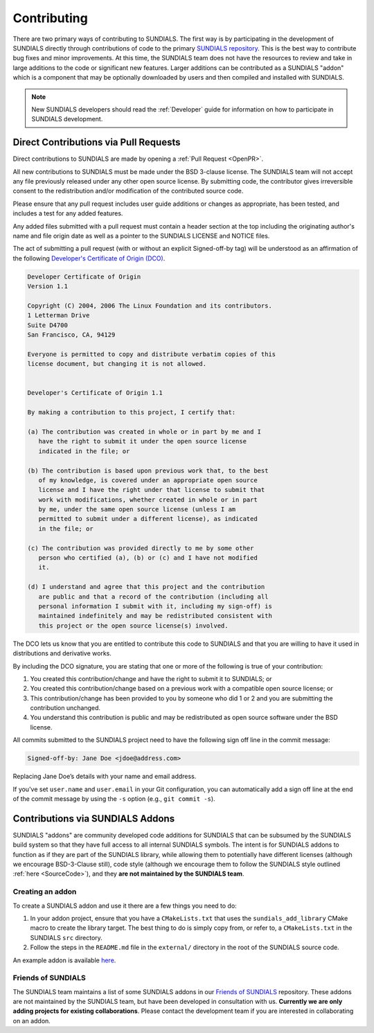 ..
   -----------------------------------------------------------------------------
   SUNDIALS Copyright Start
   Copyright (c) 2025, Lawrence Livermore National Security,
   University of Maryland Baltimore County, and the SUNDIALS contributors.
   Copyright (c) 2013, Lawrence Livermore National Security
   and Southern Methodist University.
   Copyright (c) 2002, Lawrence Livermore National Security.
   All rights reserved.

   See the top-level LICENSE and NOTICE files for details.

   SPDX-License-Identifier: BSD-3-Clause
   SUNDIALS Copyright End
   -----------------------------------------------------------------------------

.. _Contributing:

Contributing
============

There are two primary ways of contributing to SUNDIALS. The first way is by participating
in the development of SUNDIALS directly through contributions of code to the primary
`SUNDIALS repository <https://github.com/LLNL/sundials>`_. This is the best way to contribute
bug fixes and minor improvements.  At this time, the SUNDIALS team does not have the resources
to review and take in large additions to the code or significant new features.
Larger additions can be contributed as a SUNDIALS "addon" which is a component that may be
optionally downloaded by users and then compiled and installed with SUNDIALS.

.. note::

   New SUNDIALS developers should read the :ref:`Developer` guide for information on
   how to participate in SUNDIALS development.


Direct Contributions via Pull Requests
--------------------------------------

Direct contributions to SUNDIALS are made by opening a :ref:`Pull Request <OpenPR>`.

All new contributions to SUNDIALS must be made under the BSD 3-clause license.
The SUNDIALS team will not accept any file previously released under any other open
source license. By submitting code, the contributor gives irreversible consent
to the redistribution and/or modification of the contributed source code.

Please ensure that any pull request includes user guide additions or changes as
appropriate, has been tested, and includes a test for any added features.

Any added files submitted with a pull request must contain a header section at
the top including the originating author's name and file origin date as well as
a pointer to the SUNDIALS LICENSE and NOTICE files.

The act of submitting a pull request (with or without an explicit Signed-off-by
tag) will be understood as an affirmation of the following `Developer's
Certificate of Origin (DCO) <http://developercertificate.org/>`_.

.. code-block:: text

   Developer Certificate of Origin
   Version 1.1

   Copyright (C) 2004, 2006 The Linux Foundation and its contributors.
   1 Letterman Drive
   Suite D4700
   San Francisco, CA, 94129

   Everyone is permitted to copy and distribute verbatim copies of this
   license document, but changing it is not allowed.


   Developer's Certificate of Origin 1.1

   By making a contribution to this project, I certify that:

   (a) The contribution was created in whole or in part by me and I
      have the right to submit it under the open source license
      indicated in the file; or

   (b) The contribution is based upon previous work that, to the best
      of my knowledge, is covered under an appropriate open source
      license and I have the right under that license to submit that
      work with modifications, whether created in whole or in part
      by me, under the same open source license (unless I am
      permitted to submit under a different license), as indicated
      in the file; or

   (c) The contribution was provided directly to me by some other
      person who certified (a), (b) or (c) and I have not modified
      it.

   (d) I understand and agree that this project and the contribution
      are public and that a record of the contribution (including all
      personal information I submit with it, including my sign-off) is
      maintained indefinitely and may be redistributed consistent with
      this project or the open source license(s) involved.


The DCO lets us know that you are entitled to contribute this code to SUNDIALS and that you are
willing to have it used in distributions and derivative works.

By including the DCO signature, you are stating that one or
more of the following is true of your contribution:

1.  You created this contribution/change and have the right to submit it
    to SUNDIALS; or
2.  You created this contribution/change based on a previous work with a
    compatible open source license; or
3.  This contribution/change has been provided to you by someone who did
    1 or 2 and you are submitting the contribution unchanged.
4.  You understand this contribution is public and may be redistributed as
    open source software under the BSD license.

All commits submitted to the SUNDIALS project need to have the following sign
off line in the commit message:

.. code-block:: text

   Signed-off-by: Jane Doe <jdoe@address.com>


Replacing Jane Doe’s details with your name and email address.

If you've set ``user.name`` and ``user.email`` in your Git configuration, you can
automatically add a sign off line at the end of the commit message by using the
``-s`` option (e.g., ``git commit -s``).


Contributions via SUNDIALS Addons
---------------------------------

SUNDIALS "addons" are community developed code additions for SUNDIALS that can be subsumed by the
SUNDIALS build system so that they have full access to all internal SUNDIALS symbols.
The intent is for SUNDIALS addons to function as if they are part of the SUNDIALS library,
while allowing them to potentially have different licenses
(although we encourage BSD-3-Clause still), code style
(although we encourage them to follow the SUNDIALS style outlined :ref:`here <SourceCode>`),
and they **are not maintained by the SUNDIALS team**.

Creating an addon
^^^^^^^^^^^^^^^^^

To create a SUNDIALS addon and use it there are a few things you need to do:

1. In your addon project, ensure that you have a ``CMakeLists.txt`` that uses the
   ``sundials_add_library`` CMake macro to create the library target. The best thing to do is simply
   copy from, or refer to, a ``CMakeLists.txt`` in the SUNDIALS ``src`` directory.
2. Follow the steps in the ``README.md`` file in the ``external/`` directory in the root of the SUNDIALS
   source code.

An example addon is available `here <https://github.com/sundials-codes/sundials-addon-example>`_.

Friends of SUNDIALS
^^^^^^^^^^^^^^^^^^^

The SUNDIALS team maintains a list of some SUNDIALS addons in our `Friends of SUNDIALS
<https://github.com/sundials-codes/friends-of-sundials>`_ repository. These addons are not
maintained by the SUNDIALS team, but have been developed in consultation with us.
**Currently we are only adding projects for existing collaborations**.
Please contact the development team if you are interested in collaborating on an addon.

